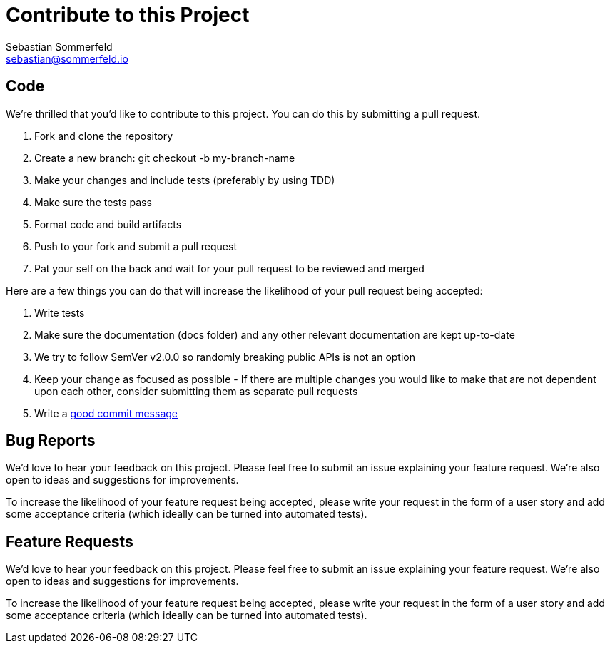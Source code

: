 = Contribute to this Project
Sebastian Sommerfeld <sebastian@sommerfeld.io>

== Code
We're thrilled that you'd like to contribute to this project. You can do this by submitting a pull request.

. Fork and clone the repository
. Create a new branch: git checkout -b my-branch-name
. Make your changes and include tests (preferably by using TDD)
. Make sure the tests pass
. Format code and build artifacts
. Push to your fork and submit a pull request
. Pat your self on the back and wait for your pull request to be reviewed and merged

Here are a few things you can do that will increase the likelihood of your pull request being accepted:

. Write tests
. Make sure the documentation (docs folder) and any other relevant documentation are kept up-to-date
. We try to follow SemVer v2.0.0 so randomly breaking public APIs is not an option
. Keep your change as focused as possible - If there are multiple changes you would like to make that are not dependent upon each other, consider submitting them as separate pull requests
. Write a link:https://tbaggery.com/2008/04/19/a-note-about-git-commit-messages.html[good commit message]

== Bug Reports
We'd love to hear your feedback on this project. Please feel free to submit an issue explaining your feature request. We're also open to ideas and suggestions for improvements.

To increase the likelihood of your feature request being accepted, please write your request in the form of a user story and add some acceptance criteria (which ideally can be turned into automated tests).

== Feature Requests
We'd love to hear your feedback on this project. Please feel free to submit an issue explaining your feature request. We're also open to ideas and suggestions for improvements.

To increase the likelihood of your feature request being accepted, please write your request in the form of a user story and add some acceptance criteria (which ideally can be turned into automated tests).
